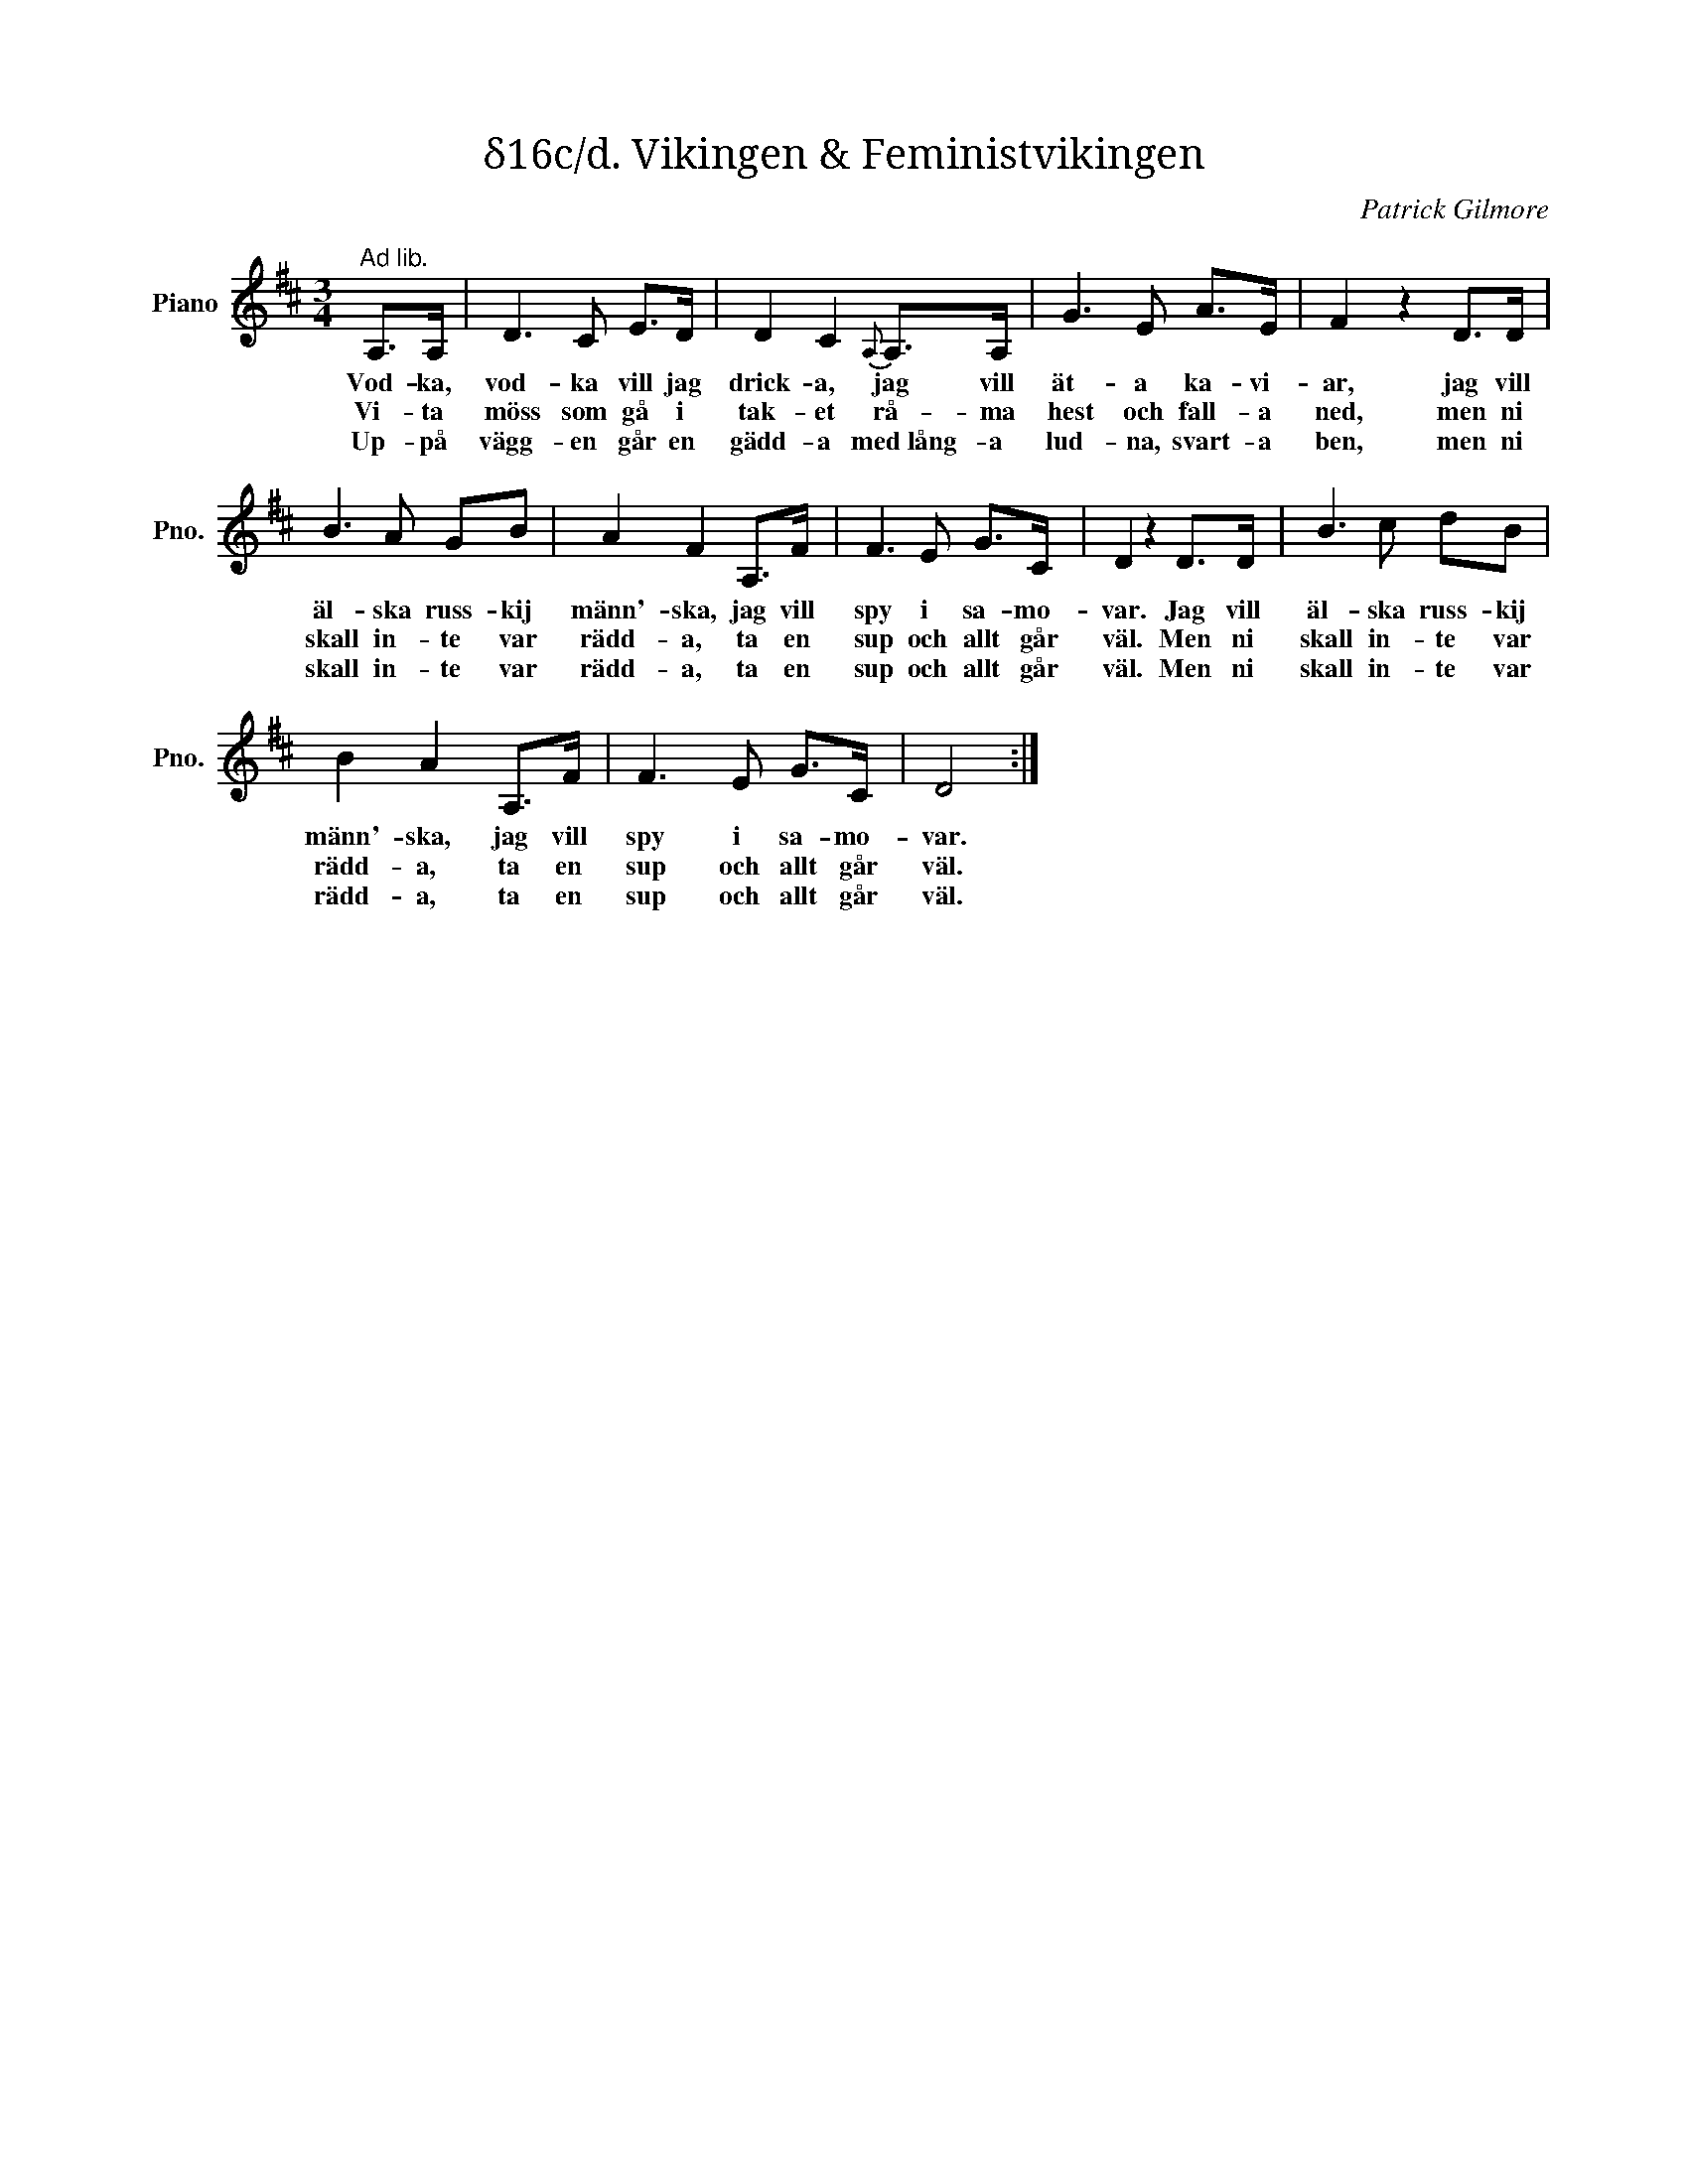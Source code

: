 X:1
T:δ16c/d. Vikingen & Feministvikingen
C:Patrick Gilmore
Z:When Johnny Comes Marching Home
L:1/8
M:3/4
I:linebreak $
K:D
V:1 treble nm="Piano" snm="Pno."
V:1
"^Ad lib." A,>A, | D3 C E>D | D2 C2{A,} A,>A, | G3 E A>E | F2 z2 D>D |$ B3 A GB | A2 F2 A,>F | %7
w: Vod- ka,|vod- ka vill jag|drick- a, jag vill|ät- a ka- vi-|ar, jag vill|äl- ska russ- kij|männ'- ska, jag vill|
w: Vi- ta|möss som gå i|tak- et rå- ma|hest och fall- a|ned, men ni|skall in- te var|rädd- a, ta en|
w: Up- på|vägg- en går en|gädd- a med lång- a|lud- na, svart- a|ben, men ni|skall in- te var|rädd- a, ta en|
 F3 E G>C | D2 z2 D>D | B3 c dB |$ B2 A2 A,>F | F3 E G>C | D4 :| %13
w: spy i sa- mo-|var. Jag vill|äl- ska russ- kij|männ'- ska, jag vill|spy i sa- mo-|var.|
w: sup och allt går|väl. Men ni|skall in- te var|rädd- a, ta en|sup och allt går|väl.|
w: sup och allt går|väl. Men ni|skall in- te var|rädd- a, ta en|sup och allt går|väl.|

